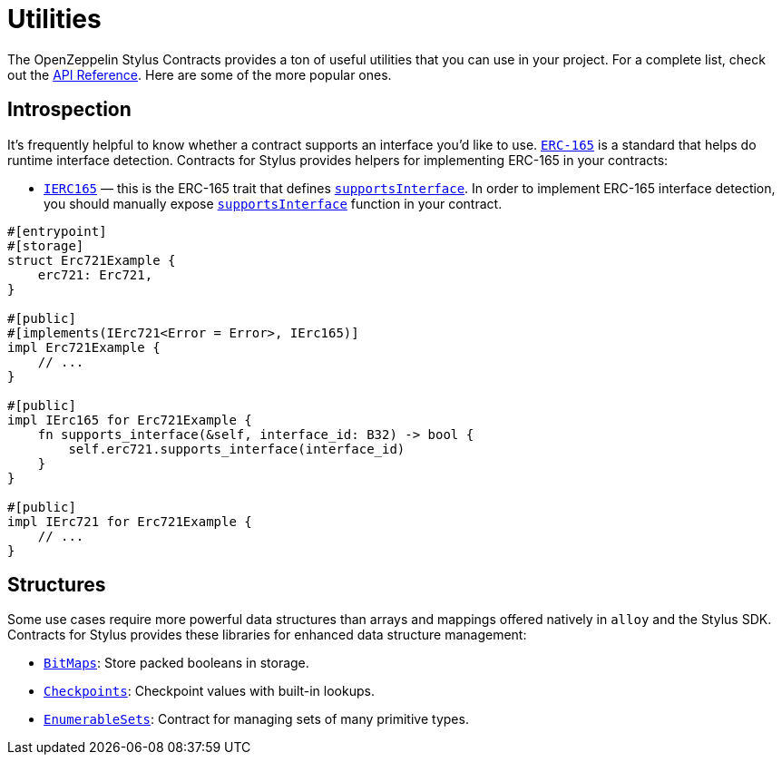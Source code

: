 = Utilities

The OpenZeppelin Stylus Contracts provides a ton of useful utilities that you can use in your project.
For a complete list, check out the https://docs.rs/openzeppelin-stylus/0.3.0-rc.1/openzeppelin_stylus/utils/index.html[API Reference].
Here are some of the more popular ones.

[[introspection]]
== Introspection

It's frequently helpful to know whether a contract supports an interface you'd like to use.
https://eips.ethereum.org/EIPS/eip-165[`ERC-165`] is a standard that helps do runtime interface detection.
Contracts for Stylus provides helpers for implementing ERC-165 in your contracts:

* https://docs.rs/openzeppelin-stylus/0.3.0-rc.1/openzeppelin_stylus/utils/introspection/erc165/trait.IErc165.html[`IERC165`] — this is the ERC-165 trait that defines https://docs.rs/openzeppelin-stylus/0.3.0-rc.1/openzeppelin_stylus/utils/introspection/erc165/trait.IErc165.html#tymethod.supports_interface[`supportsInterface`]. In order to implement ERC-165 interface detection, you should manually expose https://docs.rs/openzeppelin-stylus/0.3.0-rc.1/openzeppelin_stylus/utils/introspection/erc165/trait.IErc165.html#tymethod.supports_interface[`supportsInterface`] function in your contract.

[source,rust]
----
#[entrypoint]
#[storage]
struct Erc721Example {
    erc721: Erc721,
}

#[public]
#[implements(IErc721<Error = Error>, IErc165)]
impl Erc721Example {
    // ...
}

#[public]
impl IErc165 for Erc721Example {
    fn supports_interface(&self, interface_id: B32) -> bool {
        self.erc721.supports_interface(interface_id)
    }
}

#[public]
impl IErc721 for Erc721Example {
    // ...
}
----

[[structures]]
== Structures

Some use cases require more powerful data structures than arrays and mappings offered natively in `alloy` and the Stylus SDK.
Contracts for Stylus provides these libraries for enhanced data structure management:

- https://docs.rs/openzeppelin-stylus/0.3.0-rc.1/openzeppelin_stylus/utils/structs/bitmap/index.html[`BitMaps`]: Store packed booleans in storage.
- https://docs.rs/openzeppelin-stylus/0.3.0-rc.1/openzeppelin_stylus/utils/structs/checkpoints/index.html[`Checkpoints`]: Checkpoint values with built-in lookups.
- https://docs.rs/openzeppelin-stylus/0.3.0-rc.1/openzeppelin_stylus/utils/structs/enumerable_set/index.html[`EnumerableSets`]: Contract for managing sets of many primitive types.
